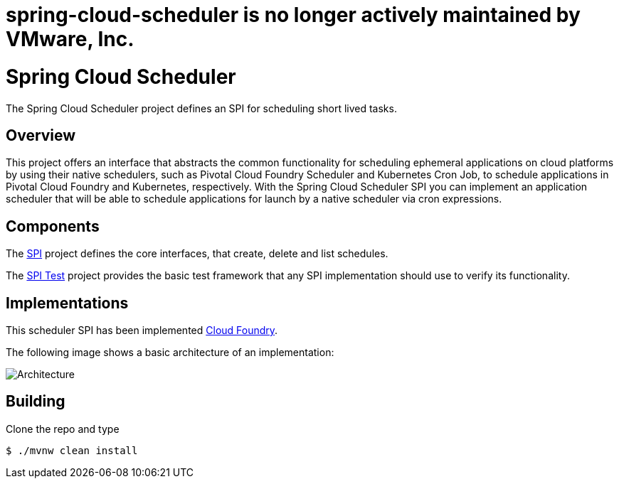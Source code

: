 # spring-cloud-scheduler is no longer actively maintained by VMware, Inc.

:image-root: https://raw.githubusercontent.com/spring-cloud/spring-cloud-scheduler/master/images

= Spring Cloud Scheduler

The Spring Cloud Scheduler project defines an SPI for scheduling short lived tasks.

== Overview
This project offers an interface that abstracts the common functionality
for scheduling ephemeral applications on cloud platforms by using their native schedulers, such as Pivotal Cloud Foundry Scheduler and Kubernetes Cron Job, to schedule applications in Pivotal Cloud Foundry and Kubernetes, respectively.
With the Spring Cloud Scheduler SPI you can implement an application scheduler that will be able to schedule applications for launch by a native scheduler via cron expressions.

== Components

The https://github.com/spring-cloud/spring-cloud-scheduler/tree/master/spring-cloud-scheduler-spi[SPI] project
defines the core interfaces, that create, delete and list schedules.

The https://github.com/spring-cloud/spring-cloud-scheduler/tree/master/spring-cloud-scheduler-spi-test[SPI Test] project provides
the basic test framework that any SPI implementation should use to verify its functionality.

== Implementations

This scheduler SPI has been implemented  https://github.com/spring-cloud/spring-cloud-scheduler-cloudfoundry[Cloud Foundry].

The following image shows a basic architecture of an implementation:

image::{image-root}/basicarchitecture.png[Architecture]


== Building

Clone the repo and type

----
$ ./mvnw clean install
----

